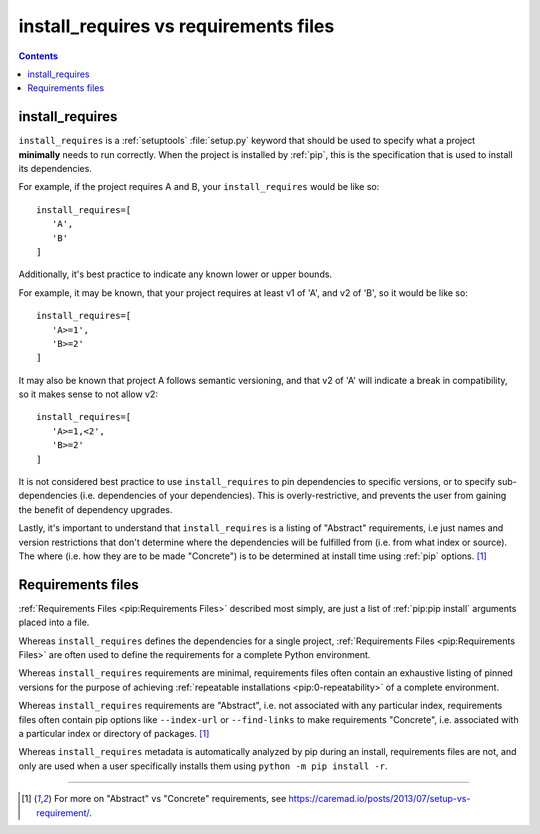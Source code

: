 .. _`install_requires vs requirements files`:

======================================
install_requires vs requirements files
======================================

.. contents:: Contents
   :local:


install_requires
----------------

``install_requires`` is a :ref:`setuptools` :file:`setup.py` keyword that
should be used to specify what a project **minimally** needs to run correctly.
When the project is installed by :ref:`pip`, this is the specification that is
used to install its dependencies.

For example, if the project requires A and B, your ``install_requires`` would be
like so:

::

 install_requires=[
    'A',
    'B'
 ]

Additionally, it's best practice to indicate any known lower or upper bounds.

For example, it may be known, that your project requires at least v1 of 'A', and
v2 of 'B', so it would be like so:

::

 install_requires=[
    'A>=1',
    'B>=2'
 ]

It may also be known that project A follows semantic versioning, and that v2 of
'A' will indicate a break in compatibility, so it makes sense to not allow v2:

::

 install_requires=[
    'A>=1,<2',
    'B>=2'
 ]

It is not considered best practice to use ``install_requires`` to pin
dependencies to specific versions, or to specify sub-dependencies
(i.e. dependencies of your dependencies).  This is overly-restrictive, and
prevents the user from gaining the benefit of dependency upgrades.

Lastly, it's important to understand that ``install_requires`` is a listing of
"Abstract" requirements, i.e just names and version restrictions that don't
determine where the dependencies will be fulfilled from (i.e. from what
index or source).  The where (i.e. how they are to be made "Concrete") is to
be determined at install time using :ref:`pip` options. [1]_


Requirements files
------------------

:ref:`Requirements Files <pip:Requirements Files>` described most simply, are
just a list of :ref:`pip:pip install` arguments placed into a file.

Whereas ``install_requires`` defines the dependencies for a single project,
:ref:`Requirements Files <pip:Requirements Files>` are often used to define
the requirements for a complete Python environment.

Whereas ``install_requires`` requirements are minimal, requirements files
often contain an exhaustive listing of pinned versions for the purpose of
achieving :ref:`repeatable installations <pip:0-repeatability>` of a complete
environment.

Whereas ``install_requires`` requirements are "Abstract", i.e. not associated
with any particular index, requirements files often contain pip
options like ``--index-url`` or ``--find-links`` to make requirements
"Concrete", i.e. associated with a particular index or directory of
packages. [1]_

Whereas ``install_requires`` metadata is automatically analyzed by pip during an
install, requirements files are not, and only are used when a user specifically
installs them using ``python -m pip install -r``.

----

.. [1] For more on "Abstract" vs "Concrete" requirements, see
       https://caremad.io/posts/2013/07/setup-vs-requirement/.
